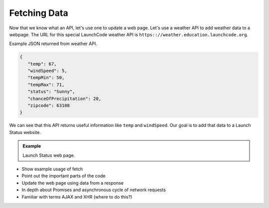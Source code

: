 Fetching Data
=============

Now that we know what an API, let's use one to update a web page. Let's use a weather API
to add weather data to a webpage. The URL for this special LaunchCode weather API is
``https:://weather.education.launchcode.org``.

Example JSON returned from weather API.

.. sourcecode:: js

   {
      "temp": 67,
      "windSpeed": 5,
      "tempMin": 50,
      "tempMax": 71,
      "status": "Sunny",
      "chanceOfPrecipitation": 20,
      "zipcode": 63108
   }

We can see that this API returns useful information like ``temp`` and ``windSpeed``. Our goal is to
add that data to a Launch Status website.

.. admonition:: Example

   Launch Status web page.

   .. sourcecode:: html
      :linenos:

      <!DOCTYPE html>
      <html>
         <head>
            <title>Launch Status</title>
         </head>
         <body>
            <h1>Launch Status</h1>
            <h3>Weather Conditions</h3>
            <!-- TODO: dynamically add html about weather using data from API -->
         </body>
      </html>


* Show example usage of fetch
* Point out the important parts of the code
* Update the web page using data from a response


* In depth about Promises and asynchronous cycle of network requests
* Familiar with terms AJAX and XHR (where to do this?)
